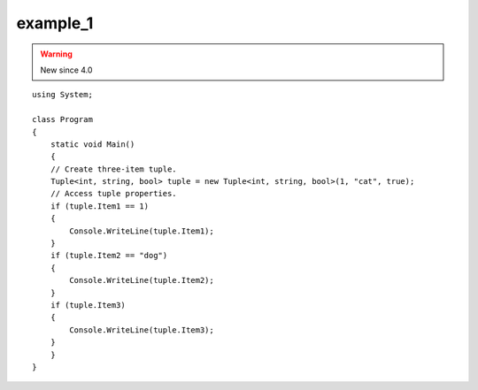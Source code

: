 ﻿


===========
example_1
===========


.. warning:: New since 4.0

::

    using System;

    class Program
    {
        static void Main()
        {
        // Create three-item tuple.
        Tuple<int, string, bool> tuple = new Tuple<int, string, bool>(1, "cat", true);
        // Access tuple properties.
        if (tuple.Item1 == 1)
        {
            Console.WriteLine(tuple.Item1);
        }
        if (tuple.Item2 == "dog")
        {
            Console.WriteLine(tuple.Item2);
        }
        if (tuple.Item3)
        {
            Console.WriteLine(tuple.Item3);
        }
        }
    }




